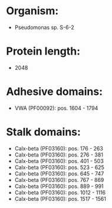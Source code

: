* Organism:
- Pseudomonas sp. S-6-2
* Protein length:
- 2048
* Adhesive domains:
- VWA (PF00092): pos. 1604 - 1794
* Stalk domains:
- Calx-beta (PF03160): pos. 176 - 263
- Calx-beta (PF03160): pos. 276 - 381
- Calx-beta (PF03160): pos. 401 - 503
- Calx-beta (PF03160): pos. 523 - 625
- Calx-beta (PF03160): pos. 645 - 747
- Calx-beta (PF03160): pos. 767 - 869
- Calx-beta (PF03160): pos. 889 - 991
- Calx-beta (PF03160): pos. 1012 - 1116
- Calx-beta (PF03160): pos. 1517 - 1561

